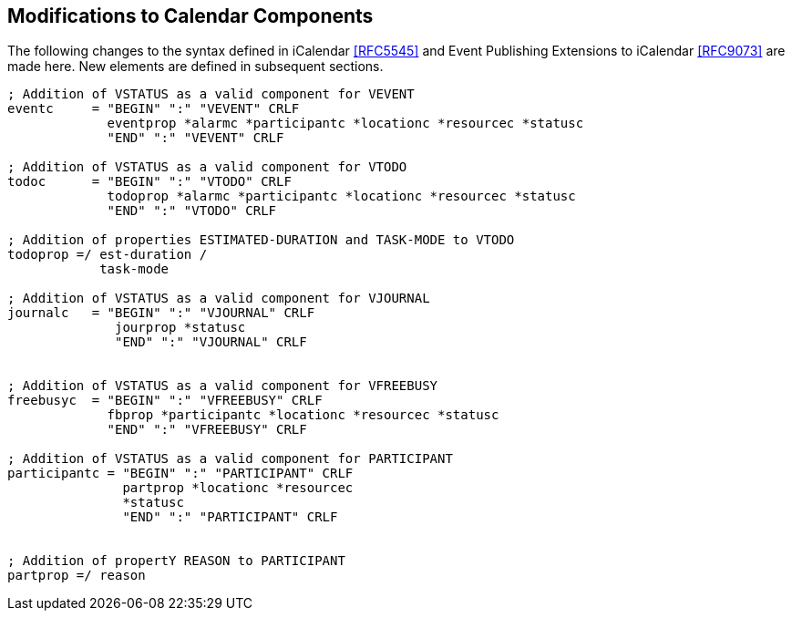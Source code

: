 [[modifications-to-calendar-components]]

== Modifications to Calendar Components

The following changes to the syntax defined in iCalendar <<RFC5545>>
and Event Publishing Extensions to iCalendar <<RFC9073>>
are made here. New elements are defined in subsequent sections.

[source,bnf]
----
; Addition of VSTATUS as a valid component for VEVENT
eventc     = "BEGIN" ":" "VEVENT" CRLF
             eventprop *alarmc *participantc *locationc *resourcec *statusc
             "END" ":" "VEVENT" CRLF

; Addition of VSTATUS as a valid component for VTODO
todoc      = "BEGIN" ":" "VTODO" CRLF
             todoprop *alarmc *participantc *locationc *resourcec *statusc
             "END" ":" "VTODO" CRLF

; Addition of properties ESTIMATED-DURATION and TASK-MODE to VTODO
todoprop =/ est-duration /
            task-mode

; Addition of VSTATUS as a valid component for VJOURNAL
journalc   = "BEGIN" ":" "VJOURNAL" CRLF
              jourprop *statusc
              "END" ":" "VJOURNAL" CRLF


; Addition of VSTATUS as a valid component for VFREEBUSY
freebusyc  = "BEGIN" ":" "VFREEBUSY" CRLF
             fbprop *participantc *locationc *resourcec *statusc
             "END" ":" "VFREEBUSY" CRLF

; Addition of VSTATUS as a valid component for PARTICIPANT
participantc = "BEGIN" ":" "PARTICIPANT" CRLF
               partprop *locationc *resourcec
               *statusc
               "END" ":" "PARTICIPANT" CRLF


; Addition of propertY REASON to PARTICIPANT
partprop =/ reason

----